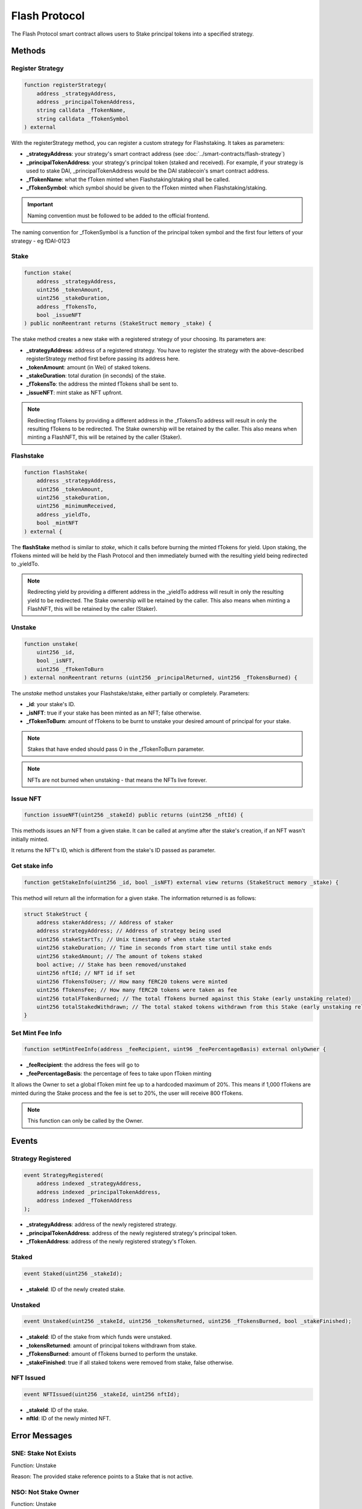 Flash Protocol
===============

The Flash Protocol smart contract allows users to Stake principal tokens into a specified strategy.


Methods
--------

Register Strategy
^^^^^^^^^^^^^^^^

.. code-block:: solidity

    function registerStrategy(
        address _strategyAddress,
        address _principalTokenAddress,
        string calldata _fTokenName,
        string calldata _fTokenSymbol
    ) external

With the registerStrategy method, you can register a custom strategy for Flashstaking. It takes as parameters:

* **_strategyAddress**: your strategy's smart contract address (see :doc:`../smart-contracts/flash-strategy`)
* **_principalTokenAddress**: your strategy's principal token (staked and received). For example, if your strategy is used to stake DAI, _principalTokenAddress would be the DAI stablecoin's smart contract address.
* **_fTokenName**: what the fToken minted when Flashstaking/staking shall be called.
* **_fTokenSymbol**: which symbol should be given to the fToken minted when Flashstaking/staking.

.. important::
    Naming convention must be followed to be added to the official frontend.

The naming convention for _fTokenSymbol is a function of the principal token symbol and the first four letters of your
strategy - eg fDAI-0123


Stake
^^^^^^

.. code-block:: solidity

    function stake(
        address _strategyAddress,
        uint256 _tokenAmount,
        uint256 _stakeDuration,
        address _fTokensTo,
        bool _issueNFT
    ) public nonReentrant returns (StakeStruct memory _stake) {

The stake method creates a new stake with a registered strategy of your choosing. Its parameters are:

* **_strategyAddress**: address of a registered strategy. You have to register the strategy with the above-described registerStrategy method first before passing its address here.
* **_tokenAmount**: amount (in Wei) of staked tokens.
* **_stakeDuration**: total duration (in seconds) of the stake.
* **_fTokensTo**: the address the minted fTokens shall be sent to.
* **_issueNFT**: mint stake as NFT upfront.


.. note::
    Redirecting fTokens by providing a different address in the _fTokensTo address will result in only the resulting
    fTokens to be redirected. The Stake ownership will be retained by the caller. This also means when minting a FlashNFT,
    this will be retained by the caller (Staker).

Flashstake
^^^^^^^^^^

.. code-block:: solidity

    function flashStake(
        address _strategyAddress,
        uint256 _tokenAmount,
        uint256 _stakeDuration,
        uint256 _minimumReceived,
        address _yieldTo,
        bool _mintNFT
    ) external {

The **flashStake** method is similar to *stake*, which it calls before burning the minted fTokens for yield. Upon
staking, the fTokens minted will be held by the Flash Protocol and then immediately burned with the resulting yield
being redirected to _yieldTo.

.. note::
    Redirecting yield by providing a different address in the _yieldTo address will result in only the resulting
    yield to be redirected. The Stake ownership will be retained by the caller. This also means when minting a FlashNFT,
    this will be retained by the caller (Staker).

Unstake
^^^^^^^

.. code-block:: solidity

    function unstake(
        uint256 _id,
        bool _isNFT,
        uint256 _fTokenToBurn
    ) external nonReentrant returns (uint256 _principalReturned, uint256 _fTokensBurned) {

The *unstake* method unstakes your Flashstake/stake, either partially or completely. Parameters:

* **_id**: your stake's ID.
* **_isNFT**: true if your stake has been minted as an NFT; false otherwise.
* **_fTokenToBurn**: amount of fTokens to be burnt to unstake your desired amount of principal for your stake.

.. note::
    Stakes that have ended should pass 0 in the _fTokenToBurn parameter.

.. note::
    NFTs are not burned when unstaking - that means the NFTs live forever.

Issue NFT
^^^^^^^^^

.. code-block:: solidity

    function issueNFT(uint256 _stakeId) public returns (uint256 _nftId) {

This methods issues an NFT from a given stake. It can be called at anytime after the stake's creation,
if an NFT wasn't initially minted.

It returns the NFT's ID, which is different from the stake's ID passed as parameter.

Get stake info
^^^^^^^^^^^^^^

.. code-block:: solidity

    function getStakeInfo(uint256 _id, bool _isNFT) external view returns (StakeStruct memory _stake) {

This method will return all the information for a given stake. The information returned is as follows:

.. code-block:: solidity

    struct StakeStruct {
        address stakerAddress; // Address of staker
        address strategyAddress; // Address of strategy being used
        uint256 stakeStartTs; // Unix timestamp of when stake started
        uint256 stakeDuration; // Time in seconds from start time until stake ends
        uint256 stakedAmount; // The amount of tokens staked
        bool active; // Stake has been removed/unstaked
        uint256 nftId; // NFT id if set
        uint256 fTokensToUser; // How many fERC20 tokens were minted
        uint256 fTokensFee; // How many fERC20 tokens were taken as fee
        uint256 totalFTokenBurned; // The total fTokens burned against this Stake (early unstaking related)
        uint256 totalStakedWithdrawn; // The total staked tokens withdrawn from this Stake (early unstaking related)
    }


Set Mint Fee Info
^^^^^^^^^^^^^^

.. code-block:: solidity

    function setMintFeeInfo(address _feeRecipient, uint96 _feePercentageBasis) external onlyOwner {


* **_feeRecipient**: the address the fees will go to
* **_feePercentageBasis**: the percentage of fees to take upon fToken minting

It allows the Owner to set a global fToken mint fee up to a
hardcoded maximum of 20%. This means if 1,000 fTokens are minted during the Stake process and the fee is
set to 20%, the user will receive 800 fTokens.

.. note::
    This function can only be called by the Owner.

Events
--------

Strategy Registered
^^^^^^^^^^^^^^^^^^^

.. code-block:: solidity

    event StrategyRegistered(
        address indexed _strategyAddress,
        address indexed _principalTokenAddress,
        address indexed _fTokenAddress
    );

* **_strategyAddress**: address of the newly registered strategy.
* **_principalTokenAddress**: address of the newly registered strategy's principal token.
* **_fTokenAddress**: address of the newly registered strategy's fToken.



Staked
^^^^^^^^^^^^^^^^^^^

.. code-block:: solidity

    event Staked(uint256 _stakeId);

* **_stakeId**: ID of the newly created stake.


Unstaked
^^^^^^^^^^^^^^^^^^^

.. code-block:: solidity

    event Unstaked(uint256 _stakeId, uint256 _tokensReturned, uint256 _fTokensBurned, bool _stakeFinished);

* **_stakeId**: ID of the stake from which funds were unstaked.
* **_tokensReturned**: amount of principal tokens withdrawn from stake.
* **_fTokensBurned**: amount of fTokens burned to perform the unstake.
* **_stakeFinished**: true if all staked tokens were removed from stake, false otherwise.

NFT Issued
^^^^^^^^^^^^^^^^^^^

.. code-block:: solidity

    event NFTIssued(uint256 _stakeId, uint256 nftId);

* **_stakeId**: ID of the stake.
* **nftId**: ID of the newly minted NFT.


Error Messages
---------------

SNE: Stake Not Exists
^^^^^^^^^^^^^^^^^^^

Function: Unstake

Reason: The provided stake reference points to a Stake that is not active.

NSO: Not Stake Owner
^^^^^^^^^^^^^^^^^^^

Function: Unstake

Reason: The caller does not own the referenced Stake.

NNO: Not NFT Owner
^^^^^^^^^^^^^^^^^^^

Function: Unstake

Reason: The caller is not the owner of the supplied NFT id

SNM: Stake NFT Missing
^^^^^^^^^^^^^^^^^^^

Function: Unstake

Reason: The required NFT is missing from the callers wallet.

NTR: NFT Token Required
^^^^^^^^^^^^^^^^^^^

Function: Unstake

Reason: The user may either; not have the associated NFT to the specified Stake or there is no Stake associated to the referenced NFT id.

MIN DUR 1HR
^^^^^^^^^^^^^^^^^^^

Function: Unstake

Reason: The Flash Protocol enforces a waiting time of 1 hour before callers can unstake early.

ISD: Invalid Stake Duration
^^^^^^^^^^^^^^^^^^^

Function: Unstake

Reason: The supplied _stakeDuration is either not greater 60 seconds or is greater than the max Stake duration as
specified by the Flash Strategy.


EMD: Exceeds Max Duration
^^^^^^^^^^^^^^^^^^^

Function: Stake

Reason: The user may either; not have the associated NFT to the specified Stake or there is no Stake associated to the
provided NFT Id.
